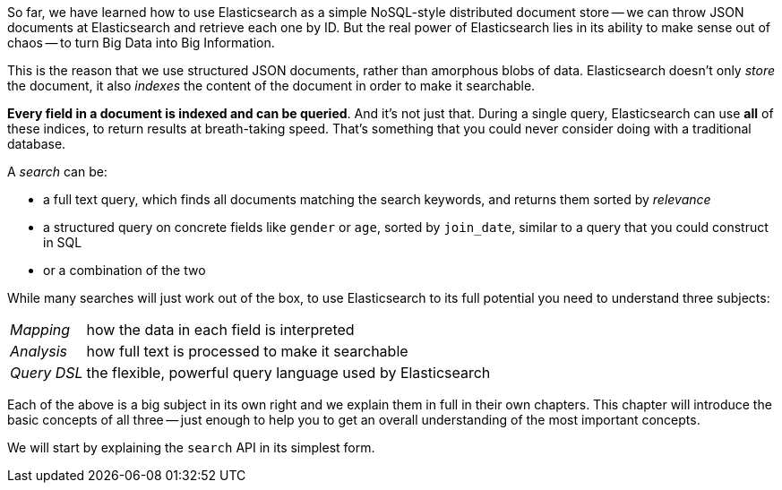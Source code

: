 So far, we have learned how to use Elasticsearch as a simple NoSQL-style
distributed document store -- we can throw JSON documents at Elasticsearch
and retrieve each one by ID. But the real power of Elasticsearch lies in
its ability to make sense out of chaos -- to turn Big Data into
Big Information.

This is the reason that we use structured JSON documents, rather than
amorphous blobs of data.  Elasticsearch doesn't only _store_ the document,
it also _indexes_ the content of the document in order to make it searchable.

*Every field in a document is indexed and can be queried*.  And it's
not just that. During a single query, Elasticsearch can use *all* of these
indices, to return results at breath-taking speed.  That's something that
you could never consider doing with a traditional database.

A _search_ can be:

* a full text query, which finds all documents matching the search keywords,
  and returns them sorted by _relevance_
* a structured query on concrete fields like `gender` or `age`,
  sorted by `join_date`, similar to a query that you could construct in SQL
* or a combination of the two

While many searches will just work out of the box, to use Elasticsearch to
its full potential you need to understand three subjects:

[horizontal]

_Mapping_::     how the data in each field is interpreted
_Analysis_::    how full text is processed to make it searchable
_Query DSL_::   the flexible, powerful query language used by Elasticsearch

Each of the above is a big subject in its own right and we explain them
in full in their own chapters. This chapter will introduce the basic concepts
of all three -- just enough to help you to get an overall understanding
of the most important concepts.

We will start by explaining the `search` API in its simplest form.
